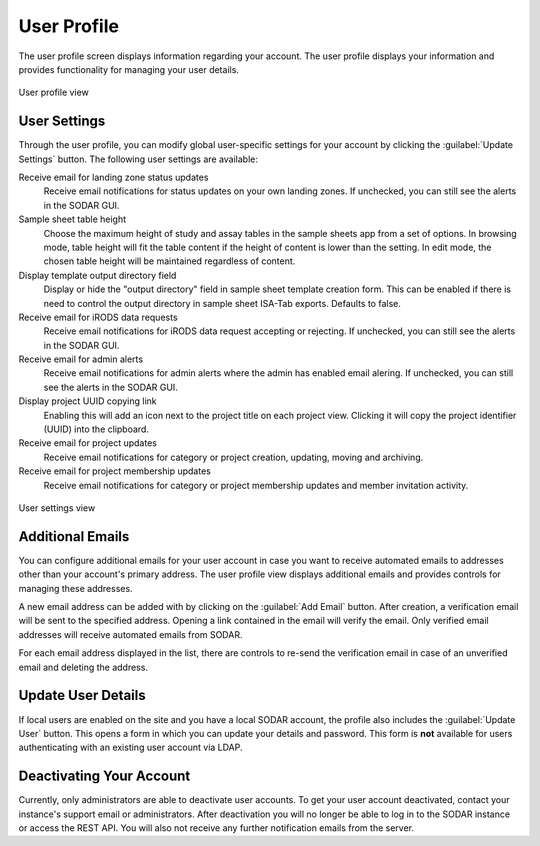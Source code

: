 .. _ui_user_profile:

User Profile
^^^^^^^^^^^^

The user profile screen displays information regarding your account. The user
profile displays your information and provides functionality for managing your
user details.

.. figure:: _static/sodar_ui/user_profile.png
    :align: center
    :scale: 60%

    User profile view


User Settings
=============

Through the user profile, you can modify global user-specific settings for your
account by clicking the :guilabel:`Update Settings` button. The following user
settings are available:

Receive email for landing zone status updates
    Receive email notifications for status updates on your own landing zones.
    If unchecked, you can still see the alerts in the SODAR GUI.
Sample sheet table height
    Choose the maximum height of study and assay tables in the sample sheets app
    from a set of options. In browsing mode, table height will fit the table
    content if the height of content is lower than the setting. In edit mode,
    the chosen table height will be maintained regardless of content.
Display template output directory field
    Display or hide the "output directory" field in sample sheet template
    creation form. This can be enabled if there is need to control the output
    directory in sample sheet ISA-Tab exports. Defaults to false.
Receive email for iRODS data requests
    Receive email notifications for iRODS data request accepting or rejecting.
    If unchecked, you can still see the alerts in the SODAR GUI.
Receive email for admin alerts
    Receive email notifications for admin alerts where the admin has enabled
    email alering. If unchecked, you can still see the alerts in the SODAR GUI.
Display project UUID copying link
    Enabling this will add an icon next to the project title on each project
    view. Clicking it will copy the project identifier (UUID) into the
    clipboard.
Receive email for project updates
    Receive email notifications for category or project creation, updating,
    moving and archiving.
Receive email for project membership updates
    Receive email notifications for category or project membership updates and
    member invitation activity.


.. figure:: _static/sodar_ui/user_profile_settings.png
    :align: center
    :scale: 60%

    User settings view


Additional Emails
=================

You can configure additional emails for your user account in case you want to
receive automated emails to addresses other than your account's primary
address. The user profile view displays additional emails and provides controls
for managing these addresses.

A new email address can be added with by clicking on the :guilabel:`Add Email`
button. After creation, a verification email will be sent to the specified
address. Opening a link contained in the email will verify the email. Only
verified email addresses will receive automated emails from SODAR.

For each email address displayed in the list, there are controls to re-send the
verification email in case of an unverified email and deleting the address.


Update User Details
===================

If local users are enabled on the site and you have a local SODAR account, the
profile also includes the :guilabel:`Update User` button. This opens a form in
which you can update your details and password. This form is **not** available
for users authenticating with an existing user account via LDAP.


Deactivating Your Account
=========================

Currently, only administrators are able to deactivate user accounts. To get
your user account deactivated, contact your instance's support email or
administrators. After deactivation you will no longer be able to log in to the
SODAR instance or access the REST API. You will also not receive any further
notification emails from the server.
